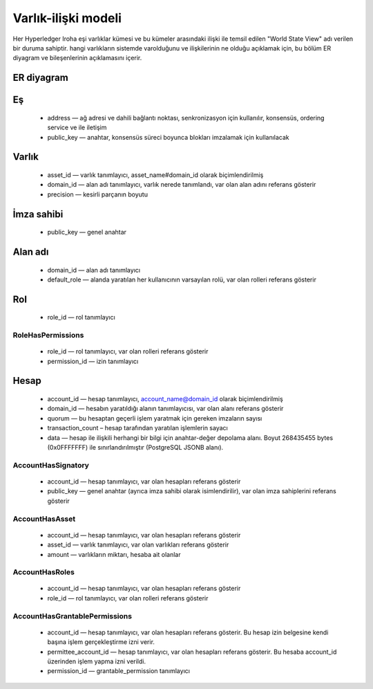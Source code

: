 Varlık-ilişki modeli
====================

Her Hyperledger Iroha eşi varlıklar kümesi ve bu kümeler arasındaki ilişki ile temsil edilen "World State View" adı verilen bir duruma sahiptir.
hangi varlıkların sistemde varolduğunu ve ilişkilerinin ne olduğu açıklamak için, bu bölüm ER diyagram ve bileşenlerinin açıklamasını içerir.

ER diyagram
----------

.. image:: ./../../image_assets/er-model.png

Eş
----

 - address — ağ adresi ve dahili bağlantı noktası, senkronizasyon için kullanılır, konsensüs, ordering service ve ile iletişim 
 - public_key — anahtar, konsensüs süreci boyunca blokları imzalamak için kullanılacak

Varlık
------

 - asset_id — varlık tanımlayıcı, asset_name#domain_id olarak biçimlendirilmiş
 - domain_id — alan adı tanımlayıcı, varlık nerede tanımlandı, var olan alan adını referans gösterir
 - precision — kesirli parçanın boyutu

İmza sahibi
-----------

 - public_key — genel anahtar

Alan adı
--------

 - domain_id — alan adı tanımlayıcı
 - default_role — alanda yaratılan her kullanıcının varsayılan rolü, var olan rolleri referans gösterir

Rol
---

 - role_id — rol tanımlayıcı

RoleHasPermissions
^^^^^^^^^^^^^^^^^^

 - role_id — rol tanımlayıcı, var olan rolleri referans gösterir
 - permission_id — izin tanımlayıcı

Hesap
-----

 - account_id — hesap tanımlayıcı, account_name@domain_id olarak biçimlendirilmiş
 - domain_id — hesabın yaratıldığı alanın tanımlayıcısı, var olan alanı referans gösterir 
 - quorum — bu hesaptan geçerli işlem yaratmak için gereken imzaların sayısı
 - transaction_count – hesap tarafından yaratılan işlemlerin sayacı
 - data — hesap ile ilişkili herhangi bir bilgi için anahtar-değer depolama alanı. Boyut 268435455 bytes (0x0FFFFFFF) ile sınırlandırılmıştır (PostgreSQL JSONB alanı).

AccountHasSignatory
^^^^^^^^^^^^^^^^^^^

 - account_id — hesap tanımlayıcı, var olan hesapları referans gösterir 
 - public_key — genel anahtar (ayrıca imza sahibi olarak isimlendirilir), var olan imza sahiplerini referans gösterir 

AccountHasAsset
^^^^^^^^^^^^^^^

 - account_id — hesap tanımlayıcı, var olan hesapları referans gösterir
 - asset_id — varlık tanımlayıcı, var olan varlıkları referans gösterir
 - amount — varlıkların miktarı, hesaba ait olanlar

AccountHasRoles
^^^^^^^^^^^^^^^

 - account_id — hesap tanımlayıcı, var olan hesapları referans gösterir
 - role_id — rol tanımlayıcı,  var olan rolleri referans gösterir

AccountHasGrantablePermissions
^^^^^^^^^^^^^^^^^^^^^^^^^^^^^^

 - account_id — hesap tanımlayıcı, var olan hesapları referans gösterir. Bu hesap izin belgesine kendi başına işlem gerçekleştirme izni verir.
 - permittee_account_id — hesap tanımlayıcı, var olan hesapları referans gösterir. Bu hesaba account_id üzerinden işlem yapma izni verildi.
 - permission_id — grantable_permission tanımlayıcı
